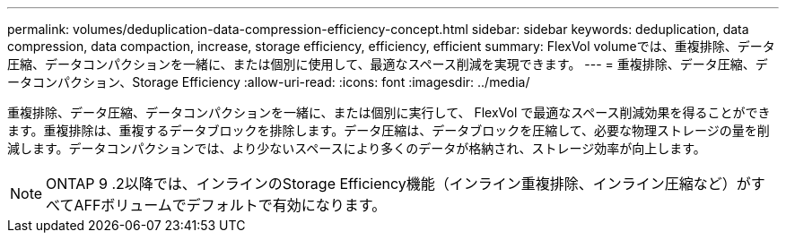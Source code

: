 ---
permalink: volumes/deduplication-data-compression-efficiency-concept.html 
sidebar: sidebar 
keywords: deduplication, data compression, data compaction, increase, storage efficiency, efficiency, efficient 
summary: FlexVol volumeでは、重複排除、データ圧縮、データコンパクションを一緒に、または個別に使用して、最適なスペース削減を実現できます。 
---
= 重複排除、データ圧縮、データコンパクション、Storage Efficiency
:allow-uri-read: 
:icons: font
:imagesdir: ../media/


[role="lead"]
重複排除、データ圧縮、データコンパクションを一緒に、または個別に実行して、 FlexVol で最適なスペース削減効果を得ることができます。重複排除は、重複するデータブロックを排除します。データ圧縮は、データブロックを圧縮して、必要な物理ストレージの量を削減します。データコンパクションでは、より少ないスペースにより多くのデータが格納され、ストレージ効率が向上します。

[NOTE]
====
ONTAP 9 .2以降では、インラインのStorage Efficiency機能（インライン重複排除、インライン圧縮など）がすべてAFFボリュームでデフォルトで有効になります。

====